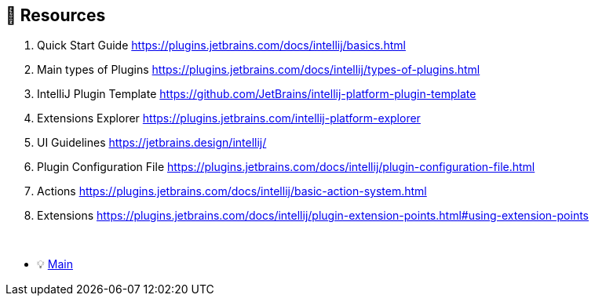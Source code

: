 == 🔗 Resources

. Quick Start Guide https://plugins.jetbrains.com/docs/intellij/basics.html
. Main types of Plugins https://plugins.jetbrains.com/docs/intellij/types-of-plugins.html
. IntelliJ Plugin Template https://github.com/JetBrains/intellij-platform-plugin-template
. Extensions Explorer https://plugins.jetbrains.com/intellij-platform-explorer
. UI Guidelines https://jetbrains.design/intellij/
. Plugin Configuration File https://plugins.jetbrains.com/docs/intellij/plugin-configuration-file.html
. Actions https://plugins.jetbrains.com/docs/intellij/basic-action-system.html
. Extensions https://plugins.jetbrains.com/docs/intellij/plugin-extension-points.html#using-extension-points

{nbsp} +

* 💡 link:../Make_IntelliJ_IDEA_your_own.adoc[Main]